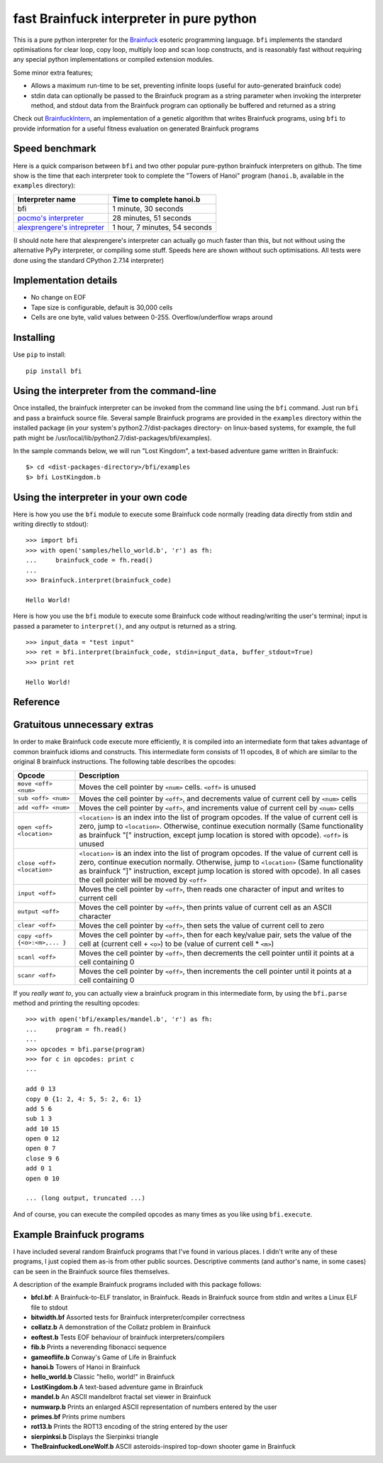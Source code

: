 fast Brainfuck interpreter in pure python
=========================================

This is a pure python interpreter for the
`Brainfuck <https://en.wikipedia.org/wiki/Brainfuck>`_ esoteric programming
language. ``bfi`` implements the standard optimisations for clear loop, copy
loop, multiply loop and scan loop constructs, and is reasonably fast without
requiring any special python implementations or compiled extension modules.

Some minor extra features;

* Allows a maximum run-time to be set, preventing infinite loops (useful for
  auto-generated brainfuck code)
* stdin data can optionally be passed to the Brainfuck program as a string
  parameter when invoking the interpreter method, and stdout data from the
  Brainfuck program can optionally be buffered and returned as a string

Check out `BrainfuckIntern <https://github.com/eriknyquist/BrainfuckIntern>`_,
an implementation of a genetic algorithm that writes Brainfuck programs,
using ``bfi`` to provide information for a useful fitness evaluation on generated
Brainfuck programs

Speed benchmark
---------------

Here is a quick comparison between ``bfi`` and two other popular pure-python
brainfuck interpreters on github. The time show is the time that each
interpreter took to complete the "Towers of Hanoi" program (``hanoi.b``,
available in the ``examples`` directory):

+---------------------------------------------------------------------------------+-------------------------------+
| **Interpreter name**                                                            | **Time to complete hanoi.b**  |
+=================================================================================+===============================+
| bfi                                                                             | 1 minute, 30 seconds          |
+---------------------------------------------------------------------------------+-------------------------------+
| `pocmo's interpreter <https://github.com/pocmo/Python-Brainfuck>`_              | 28 minutes, 51 seconds        |
+---------------------------------------------------------------------------------+-------------------------------+
| `alexprengere's intrepreter <https://github.com/alexprengere/PythonBrainFuck>`_ | 1 hour, 7 minutes, 54 seconds |
+---------------------------------------------------------------------------------+-------------------------------+

(I should note here that alexprengere's interpreter can actually go
much faster than this, but not without using the alternative PyPy interpreter,
or compiling some stuff. Speeds here are shown without such optimisations.
All tests were done using the standard CPython 2.7.14 interpreter)

Implementation details
----------------------

* No change on EOF
* Tape size is configurable, default is 30,000 cells
* Cells are one byte, valid values between 0-255. Overflow/underflow wraps
  around

Installing
----------

Use ``pip`` to install:

::

    pip install bfi

Using the interpreter from the command-line
--------------------------------------------

Once installed, the brainfuck interpreter can be invoked from the command line
using the ``bfi`` command. Just run ``bfi`` and pass a brainfuck source file.
Several sample Brainfuck programs are provided in the ``examples`` directory
within the installed package (in your system's python2.7/dist-packages
directory- on linux-based systems, for example, the full path might be
/usr/local/lib/python2.7/dist-packages/bfi/examples).

In the sample commands below, we will run "Lost Kingdom", a text-based adventure
game written in Brainfuck:

::

    $> cd <dist-packages-directory>/bfi/examples
    $> bfi LostKingdom.b


Using the interpreter in your own code
--------------------------------------

Here is how you use the ``bfi`` module to execute some Brainfuck code
normally (reading data directly from stdin and writing directly to stdout):

::

    >>> import bfi
    >>> with open('samples/hello_world.b', 'r') as fh:
    ...     brainfuck_code = fh.read()
    ...
    >>> Brainfuck.interpret(brainfuck_code)

    Hello World!


Here is how you use the ``bfi`` module to execute some Brainfuck code without
reading/writing the user's terminal; input is passed a parameter to
``interpret()``, and any output is returned as a string.

::

    >>> input_data = "test input"
    >>> ret = bfi.interpret(brainfuck_code, stdin=input_data, buffer_stdout=True)
    >>> print ret

    Hello World!

Reference
---------


Gratuitous unnecessary extras
-----------------------------

In order to make Brainfuck code execute more efficiently, it is compiled into
an intermediate form that takes advantage of common brainfuck idioms and
constructs. This intermediate form consists of 11 opcodes, 8 of which are
similar to the original 8 brainfuck instructions. The following table describes
the opcodes:

+-----------------------------------+-----------------------------------------+
|            **Opcode**             |             **Description**             |
+===================================+=========================================+
|          ``move <off> <num>``     | Moves the cell pointer by ``<num>``     |
|                                   | cells. ``<off>`` is unused              |
+-----------------------------------+-----------------------------------------+
|          ``sub <off> <num>``      | Moves the cell pointer by ``<off>``, and|
|                                   | decrements value of current cell by     |
|                                   | ``<num>`` cells                         |
+-----------------------------------+-----------------------------------------+
|          ``add <off> <num>``      | Moves the cell pointer by ``<off>``, and|
|                                   | increments value of current cell by     |
|                                   | ``<num>`` cells                         |
+-----------------------------------+-----------------------------------------+
|         ``open <off> <location>`` | ``<location>`` is an index into the list|
|                                   | of program opcodes. If the value of     |
|                                   | current cell is zero, jump to           |
|                                   | ``<location>``. Otherwise, continue     |
|                                   | execution normally (Same functionality  |
|                                   | as brainfuck "[" instruction, except    |
|                                   | jump location is stored with opcode).   |
|                                   | ``<off>`` is unused                     |
+-----------------------------------+-----------------------------------------+
|         ``close <off> <location>``| ``<location>`` is an index into the list|
|                                   | of program opcodes. If the value of     |
|                                   | current cell is zero, continue execution|
|                                   | normally. Otherwise, jump to            |
|                                   | ``<location>`` (Same functionality as   |
|                                   | brainfuck "]" instruction, except jump  |
|                                   | location is stored with opcode). In all |
|                                   | cases the cell pointer will be moved by |
|                                   | ``<off>``                               |
+-----------------------------------+-----------------------------------------+
|             ``input <off>``       | Moves the cell pointer by ``<off>``,    |
|                                   | then reads one character of input and   |
|                                   | writes to current cell                  |
+-----------------------------------+-----------------------------------------+
|             ``output <off>``      | Moves the cell pointer by ``<off>``,    |
|                                   | then prints value of current cell as    |
|                                   | an ASCII character                      |
+-----------------------------------+-----------------------------------------+
|             ``clear <off>``       | Moves the cell pointer by ``<off>``,    |
|                                   | then sets the value of current cell to  |
|                                   | zero                                    |
+-----------------------------------+-----------------------------------------+
|  ``copy <off> {<o>:<m>,... }``    | Moves the cell pointer by ``<off>``,    |
|                                   | then for each key/value pair, sets the  |
|                                   | value of the cell at (current cell +    |
|                                   | ``<o>``) to be (value of current cell * |
|                                   | ``<m>``)                                |
+-----------------------------------+-----------------------------------------+
|             ``scanl <off>``       | Moves the cell pointer by ``<off>``,    |
|                                   | then decrements the cell pointer until  |
|                                   | it points at a cell containing 0        |
+-----------------------------------+-----------------------------------------+
|             ``scanr <off>``       | Moves the cell pointer by ``<off>``,    |
|                                   | then increments the cell pointer until  |
|                                   | it points at a cell containing 0        |
+-----------------------------------+-----------------------------------------+

If you *really want to*, you can actually view a brainfuck program in this
intermediate form, by using the ``bfi.parse`` method and printing the resulting
opcodes:

::

    >>> with open('bfi/examples/mandel.b', 'r') as fh:
    ...     program = fh.read()
    ... 
    >>> opcodes = bfi.parse(program)
    >>> for c in opcodes: print c
    ...

    add 0 13
    copy 0 {1: 2, 4: 5, 5: 2, 6: 1}
    add 5 6
    sub 1 3
    add 10 15
    open 0 12
    open 0 7
    close 9 6
    add 0 1
    open 0 10

    ... (long output, truncated ...)

And of course, you can execute the compiled opcodes as many times as you like
using ``bfi.execute``.

Example Brainfuck programs
--------------------------

I have included several random Brainfuck programs that I've found in various
places. I didn't write any of these programs, I just copied them as-is
from other public sources. Descriptive comments (and author's name, in some
cases) can be seen in the Brainfuck source files themselves.

A description of the example Brainfuck programs included with this package
follows:

* **bfcl.bf**: A Brainfuck-to-ELF translator, in Brainfuck. Reads in Brainfuck
  source from stdin and writes a Linux ELF file to stdout

* **bitwidth.bf** Assorted tests for Brainfuck interpreter/compiler correctness

* **collatz.b** A demonstration of the Collatz problem in Brainfuck

* **eoftest.b** Tests EOF behaviour of brainfuck interpreters/compilers

* **fib.b** Prints a neverending fibonacci sequence

* **gameoflife.b** Conway's Game of Life in Brainfuck

* **hanoi.b** Towers of Hanoi in Brainfuck

* **hello_world.b** Classic "hello, world!" in Brainfuck

* **LostKingdom.b** A text-based adventure game in Brainfuck

* **mandel.b** An ASCII  mandelbrot fractal set viewer in Brainfuck

* **numwarp.b** Prints an enlarged ASCII representation of numbers entered by
  the user

* **primes.bf** Prints prime numbers

* **rot13.b** Prints the ROT13 encoding of the string entered by the user

* **sierpinksi.b** Displays the Sierpinksi triangle

* **TheBrainfuckedLoneWolf.b** ASCII asteroids-inspired top-down shooter game
  in Brainfuck
